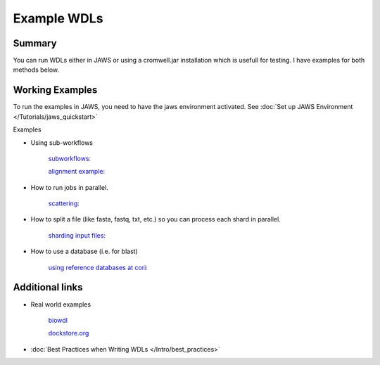 ============
Example WDLs
============

*******
Summary
*******

You can run WDLs either in JAWS or using a cromwell.jar installation which is usefull for testing. I have examples for both methods below.

****************
Working Examples
****************

To run the examples in JAWS, you need to have the jaws environment activated. See :doc:`Set up JAWS Environment </Tutorials/jaws_quickstart>`

Examples

* Using sub-workflows  

    `subworkflows: <https://code.jgi.doe.gov/advanced-analysis/jaws/tree/dev/examples/subworkflows_and_conditionals>`_   

    `alignment example: <https://code.jgi.doe.gov/advanced-analysis/jaws/tree/dev/examples/jaws-alignment-example>`_ 
    
* How to run jobs in parallel.  

    `scattering: <https://code.jgi.doe.gov/advanced-analysis/jaws/tree/dev/examples/scatter_gather_example>`_ 
    
* How to split a file (like fasta, fastq, txt, etc.) so you can process each shard in parallel.  

    `sharding input files: <https://code.jgi.doe.gov/advanced-analysis/jaws/tree/dev/examples/jaws-sharding>`_ 
    
* How to use a database (i.e. for blast)  

    `using reference databases at cori: <https://code.jgi.doe.gov/advanced-analysis/jaws/tree/dev/examples/referencing_db_and_shifter>`_ 


****************
Additional links
****************
* Real world examples 

	`biowdl <https://github.com/biowdl>`_

	`dockstore.org <https://dockstore.org/search?_type=workflow&descriptorType=wdl&descriptorType=WDL&searchMode=files>`_

* :doc:`Best Practices when Writing WDLs </Intro/best_practices>`
